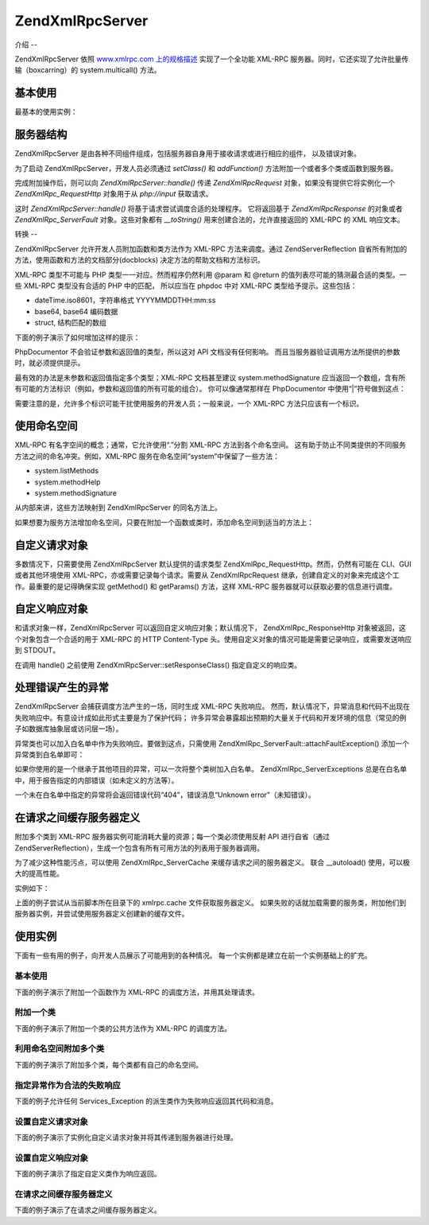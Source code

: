 .. EN-Revision: none
.. _zend.xmlrpc.server:

Zend\XmlRpc\Server
==================

.. _zend.xmlrpc.server.introduction:

介绍
--

Zend\XmlRpc\Server 依照 `www.xmlrpc.com 上的规格描述`_ 实现了一个全功能 XML-RPC
服务器。同时，它还实现了允许批量传输（boxcarring）的 system.multicall() 方法。

.. _zend.xmlrpc.server.usage:

基本使用
----

最基本的使用实例：

.. code-block::
   :linenos:
   <?php
   require_once 'Zend/XmlRpc/Server.php';
   require_once 'My/Service/Class.php';

   $server = new Zend\XmlRpc\Server();
   $server->setClass('My_Service_Class');
   echo $server->handle();

.. _zend.xmlrpc.server.structure:

服务器结构
-----

Zend\XmlRpc\Server
是由各种不同组件组成，包括服务器自身用于接收请求或进行相应的组件，
以及错误对象。

为了启动 Zend\XmlRpc\Server，开发人员必须通过 *setClass()* 和 *addFunction()*
方法附加一个或者多个类或函数到服务器。

完成附加操作后，则可以向 *Zend\XmlRpc\Server::handle()* 传递 *Zend\XmlRpc\Request*
对象，如果没有提供它将实例化一个 *Zend\XmlRpc_Request\Http* 对象用于从 *php://input*
获取请求。

这时 *Zend\XmlRpc\Server::handle()* 将基于请求尝试调度合适的处理程序。 它将返回基于
*Zend\XmlRpc\Response* 的对象或者 *Zend\XmlRpc_Server\Fault* 对象。这些对象都有 *__toString()*
用来创建合法的，允许直接返回的 XML-RPC 的 XML 响应文本。

.. _zend.xmlrpc.server.conventions:

转换
--

Zend\XmlRpc\Server 允许开发人员附加函数和类方法作为 XML-RPC 方法来调度。通过
Zend\Server\Reflection 自省所有附加的方法，使用函数和方法的文档部分(docblocks)
决定方法的帮助文档和方法标识。

XML-RPC 类型不可能与 PHP 类型一一对应。然而程序仍然利用 @param 和 @return
的值列表尽可能的猜测最合适的类型。一些 XML-RPC 类型没有合适的 PHP 中的匹配，
所以应当在 phpdoc 中对 XML-RPC 类型给予提示。这些包括：

- dateTime.iso8601，字符串格式 YYYYMMDDTHH:mm:ss

- base64, base64 编码数据

- struct, 结构匹配的数组

下面的例子演示了如何增加这样的提示：

.. code-block::
   :linenos:
   <?php
   /**
   * 这是一个演示函数
   *
   * @param base64 $val1 Base64-encoded data
   * @param dateTime.iso8601 $val2 An ISO date
   * @param struct $val3 An associative array
   * @return struct
   */
   function myFunc($val1, $val2, $val3)
   {
   }

PhpDocumentor 不会验证参数和返回值的类型，所以这对 API 文档没有任何影响。
而且当服务器验证调用方法所提供的参数时，就必须提供提示。

最有效的办法是未参数和返回值指定多个类型；XML-RPC 文档甚至建议 system.methodSignature
应当返回一个数组，含有所有可能的方法标识（例如，参数和返回值的所有可能的组合）。
你可以像通常那样在 PhpDocumentor 中使用“|”符号做到这点：

.. code-block::
   :linenos:
   <?php
   /**
   * 这是一个演示函数
   *
   * @param string|base64 $val1 String or base64-encoded data
   * @param string|dateTime.iso8601 $val2 String or an ISO date
   * @param array|struct $val3 Normal indexed array or an associative array
   * @return boolean|struct
   */
   function myFunc($val1, $val2, $val3)
   {
   }

需要注意的是，允许多个标识可能干扰使用服务的开发人员；一般来说，一个 XML-RPC
方法只应该有一个标识。

.. _zend.xmlrpc.server.namespaces:

使用命名空间
------

XML-RPC 有名字空间的概念；通常，它允许使用“.”分割 XML-RPC 方法到各个命名空间。
这有助于防止不同类提供的不同服务方法之间的命名冲突。例如，XML-RPC
服务在命名空间“system”中保留了一些方法：

- system.listMethods

- system.methodHelp

- system.methodSignature

从内部来讲，这些方法映射到 Zend\XmlRpc\Server 的同名方法上。

如果想要为服务方法增加命名空间，只要在附加一个函数或类时，添加命名空间到适当的方法上：

.. code-block::
   :linenos:
   <?php
   // My_Service_Class 类的公共方法将被映射为 myservice.METHODNAME
   $server->setClass('My_Service_Class', 'myservice');

   // 函数“somefunc”将被映射为 funcs.somefunc
   $server->addFunction('somefunc', 'funcs');

.. _zend.xmlrpc.server.request:

自定义请求对象
-------

多数情况下，只需要使用 Zend\XmlRpc\Server 默认提供的请求类型
Zend\XmlRpc_Request\Http。然而，仍然有可能在 CLI、GUI 或者其他环境使用
XML-RPC，亦或需要记录每个请求。需要从 Zend\XmlRpc\Request
继承，创建自定义的对象来完成这个工作。最重要的是记得确保实现 getMethod() 和
getParams() 方法，这样 XML-RPC 服务器就可以获取必要的信息进行调度。

.. _zend.xmlrpc.server.response:

自定义响应对象
-------

和请求对象一样，Zend\XmlRpc\Server 可以返回自定义响应对象；默认情况下，
Zend\XmlRpc_Response\Http 对象被返回，这个对象包含一个合适的用于 XML-RPC 的 HTTP Content-Type
头。使用自定义对象的情况可能是需要记录响应，或需要发送响应到 STDOUT。

在调用 handle() 之前使用 Zend\XmlRpc\Server::setResponseClass() 指定自定义的响应类。

.. _zend.xmlrpc.server.fault:

处理错误产生的异常
---------

Zend\XmlRpc\Server 会捕获调度方法产生的一场，同时生成 XML-RPC 失败响应。
然而，默认情况下，异常消息和代码不出现在失败响应中。有意设计成如此形式主要是为了保护代码；
许多异常会暴露超出预期的大量关于代码和开发环境的信息（常见的例子如数据库抽象层或访问层一场）。

异常类也可以加入白名单中作为失败响应。要做到这点，只需使用
Zend\XmlRpc_Server\Fault::attachFaultException() 添加一个异常类到白名单即可：

.. code-block::
   :linenos:
   <?php
   Zend\XmlRpc_Server\Fault::attachFaultException('My_Project_Exception');

如果你使用的是一个继承于其他项目的异常，可以一次将整个类树加入白名单。
Zend\XmlRpc_Server\Exceptions
总是在白名单中，用于报告指定的内部错误（如未定义的方法等）。

一个未在白名单中指定的异常将会返回错误代码“404”，错误消息“Unknown
error”（未知错误）。

.. _zend.xmlrpc.server.caching:

在请求之间缓存服务器定义
------------

附加多个类到 XML-RPC 服务器实例可能消耗大量的资源；每一个类必须使用反射 API
进行自省（通过
Zend\Server\Reflection），生成一个包含有所有可用方法的列表用于服务器调用。

为了减少这种性能污点，可以使用 Zend\XmlRpc_Server\Cache 来缓存请求之间的服务器定义。
联合 \__autoload() 使用，可以极大的提高性能。

实例如下：

.. code-block::
   :linenos:
   <?php
   require_once 'Zend/Loader.php';
   require_once 'Zend/XmlRpc/Server.php';
   require_once 'Zend/XmlRpc/Server/Cache.php';

   function __autoload($class)
   {
       Zend\Loader\Loader::loadClass($class);
   }

   $cacheFile = dirname(__FILE__) . '/xmlrpc.cache';
   $server = new Zend\XmlRpc\Server();

   if (!Zend\XmlRpc_Server\Cache::get($cacheFile, $server)) {
       require_once 'My/Services/Glue.php';
       require_once 'My/Services/Paste.php';
       require_once 'My/Services/Tape.php';

       $server->setClass('My_Services_Glue', 'glue');   // glue. namespace
       $server->setClass('My_Services_Paste', 'paste'); // paste. namespace
       $server->setClass('My_Services_Tape', 'tape');   // tape. namespace

       Zend\XmlRpc_Server\Cache::save($cacheFile, $server);
   }

   echo $server->handle();

上面的例子尝试从当前脚本所在目录下的 xmlrpc.cache 文件获取服务器定义。
如果失败的话就加载需要的服务类，附加他们到服务器实例，并尝试使用服务器定义创建新的缓存文件。

.. _zend.xmlrpc.server.use:

使用实例
----

下面有一些有用的例子，向开发人员展示了可能用到的各种情况。
每一个实例都是建立在前一个实例基础上的扩充。

.. _zend.xmlrpc.server.use.case1:

基本使用
^^^^

下面的例子演示了附加一个函数作为 XML-RPC 的调度方法，并用其处理请求。

.. code-block::
   :linenos:
   <?php
   require_once 'Zend/XmlRpc/Server.php';

   /**
    * 返回 MD5 值
    *
    * @param string $value Value to md5sum
    * @return string MD5 sum of value
    */
   function md5Value($value)
   {
       return md5($value);
   }

   $server = new Zend\XmlRpc\Server();
   $server->addFunction('md5Value');
   echo $server->handle();

.. _zend.xmlrpc.server.use.case2:

附加一个类
^^^^^

下面的例子演示了附加一个类的公共方法作为 XML-RPC 的调度方法。

.. code-block::
   :linenos:
   <?php
   require_once 'Zend/XmlRpc/Server.php';
   require_once 'Services/Comb.php';

   $server = new Zend\XmlRpc\Server();
   $server->setClass('Services_Comb');
   echo $server->handle();

.. _zend.xmlrpc.server.use.case3:

利用命名空间附加多个类
^^^^^^^^^^^

下面的例子演示了附加多个类，每个类都有自己的命名空间。

.. code-block::
   :linenos:
   <?php
   require_once 'Zend/XmlRpc/Server.php';
   require_once 'Services/Comb.php';
   require_once 'Services/Brush.php';
   require_once 'Services/Pick.php';

   $server = new Zend\XmlRpc\Server();
   $server->setClass('Services_Comb', 'comb');   // methods called as comb.*
   $server->setClass('Services_Brush', 'brush'); // methods called as brush.*
   $server->setClass('Services_Pick', 'pick');   // methods called as pick.*
   echo $server->handle();

.. _zend.xmlrpc.server.use.case4:

指定异常作为合法的失败响应
^^^^^^^^^^^^^

下面的例子允许任何 Services_Exception 的派生类作为失败响应返回其代码和消息。

.. code-block::
   :linenos:
   <?php
   require_once 'Zend/XmlRpc/Server.php';
   require_once 'Zend/XmlRpc/Server/Fault.php';
   require_once 'Services/Exception.php';
   require_once 'Services/Comb.php';
   require_once 'Services/Brush.php';
   require_once 'Services/Pick.php';

   // 允许 Services_Exceptions 作为响应失败输出
   Zend\XmlRpc_Server\Fault::attachFaultException('Services_Exception');

   $server = new Zend\XmlRpc\Server();
   $server->setClass('Services_Comb', 'comb');   // methods called as comb.*
   $server->setClass('Services_Brush', 'brush'); // methods called as brush.*
   $server->setClass('Services_Pick', 'pick');   // methods called as pick.*
   echo $server->handle();

.. _zend.xmlrpc.server.use.case5:

设置自定义请求对象
^^^^^^^^^

下面的例子演示了实例化自定义请求对象并将其传递到服务器进行处理。

.. code-block::
   :linenos:
   <?php
   require_once 'Zend/XmlRpc/Server.php';
   require_once 'Zend/XmlRpc/Server/Fault.php';
   require_once 'Services/Request.php';
   require_once 'Services/Exception.php';
   require_once 'Services/Comb.php';
   require_once 'Services/Brush.php';
   require_once 'Services/Pick.php';

   // 允许 Services_Exceptions 作为响应失败输出
   Zend\XmlRpc_Server\Fault::attachFaultException('Services_Exception');

   $server = new Zend\XmlRpc\Server();
   $server->setClass('Services_Comb', 'comb');   // methods called as comb.*
   $server->setClass('Services_Brush', 'brush'); // methods called as brush.*
   $server->setClass('Services_Pick', 'pick');   // methods called as pick.*

   // 创建请求对象
   $request = new Services_Request();

   echo $server->handle($request);

.. _zend.xmlrpc.server.use.case6:

设置自定义响应对象
^^^^^^^^^

下面的例子演示了指定自定义类作为响应返回。

.. code-block::
   :linenos:
   <?php
   require_once 'Zend/XmlRpc/Server.php';
   require_once 'Zend/XmlRpc/Server/Fault.php';
   require_once 'Services/Request.php';
   require_once 'Services/Response.php';
   require_once 'Services/Exception.php';
   require_once 'Services/Comb.php';
   require_once 'Services/Brush.php';
   require_once 'Services/Pick.php';

   // 允许 Services_Exceptions 作为响应失败输出
   Zend\XmlRpc_Server\Fault::attachFaultException('Services_Exception');

   $server = new Zend\XmlRpc\Server();
   $server->setClass('Services_Comb', 'comb');   // methods called as comb.*
   $server->setClass('Services_Brush', 'brush'); // methods called as brush.*
   $server->setClass('Services_Pick', 'pick');   // methods called as pick.*

   // 创建请求对象
   $request = new Services_Request();

   // 设置自定义响应
   $server->setResponseClass('Services_Response');

   echo $server->handle($request);

.. _zend.xmlrpc.server.use.case7:

在请求之间缓存服务器定义
^^^^^^^^^^^^

下面的例子演示了在请求之间缓存服务器定义。

.. code-block::
   :linenos:
   <?php
   require_once 'Zend/XmlRpc/Server.php';
   require_once 'Zend/XmlRpc/Server/Fault.php';
   require_once 'Zend/XmlRpc/Server/Cache.php';
   require_once 'Services/Request.php';
   require_once 'Services/Response.php';
   require_once 'Services/Exception.php';
   require_once 'Services/Comb.php';
   require_once 'Services/Brush.php';
   require_once 'Services/Pick.php';

   // 指定一个缓存文件
   $cacheFile = dirname(__FILE__) . '/xmlrpc.cache';

   // 允许 Services_Exceptions 作为响应失败输出
   Zend\XmlRpc_Server\Fault::attachFaultException('Services_Exception');

   $server = new Zend\XmlRpc\Server();

   // 尝试从缓存中获取服务器定义
   if (!Zend\XmlRpc_Server\Cache::get($cacheFile, $server)) {
       $server->setClass('Services_Comb', 'comb');   // methods called as comb.*
       $server->setClass('Services_Brush', 'brush'); // methods called as brush.*
       $server->setClass('Services_Pick', 'pick');   // methods called as pick.*

       // 保存缓存
       Zend\XmlRpc_Server\Cache::save($cacheFile, $server));
   }

   // 创建请求对象
   $request = new Services_Request();

   // 设置自定义响应
   $server->setResponseClass('Services_Response');

   echo $server->handle($request);



.. _`www.xmlrpc.com 上的规格描述`: http://www.xmlrpc.com/spec
